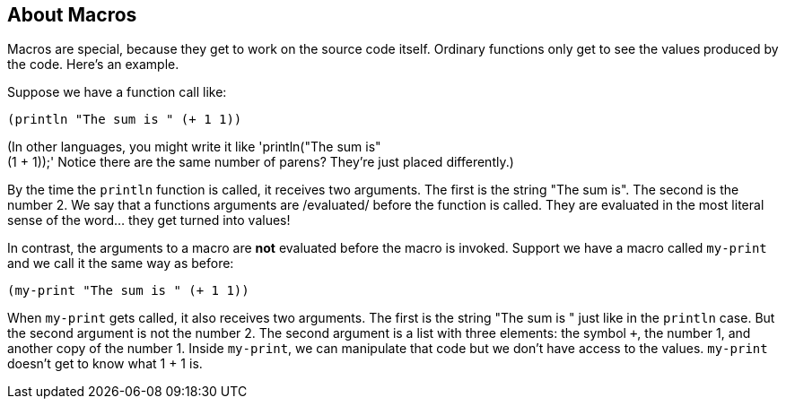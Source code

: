 == About Macros

Macros are special, because they get to work on the source
code itself. Ordinary functions only get to see the values produced by
the code. Here's an example.

Suppose we have a function call like:

----
(println "The sum is " (+ 1 1))
----

(In other languages, you might write it like 'println("The sum is" +
(1 + 1));' Notice there are the same number of parens? They're just
placed differently.)

By the time the `println` function is called, it receives two
arguments. The first is the string "The sum is". The second is the
number 2. We say that a functions arguments are /evaluated/ before the
function is called. They are evaluated in the most literal sense of
the word... they get turned into values!

In contrast, the arguments to a macro are *not* evaluated before the
macro is invoked. Support we have a macro called `my-print` and we
call it the same way as before:

----
(my-print "The sum is " (+ 1 1))
----

When `my-print` gets called, it also receives two arguments. The first
is the string "The sum is " just like in the `println` case. But the
second argument is not the number 2. The second argument is a list
with three elements: the symbol `+`, the number 1, and another copy of
the number 1. Inside `my-print`, we can manipulate that code but we
don't have access to the values. `my-print` doesn't get to know what 1
+ 1 is.
